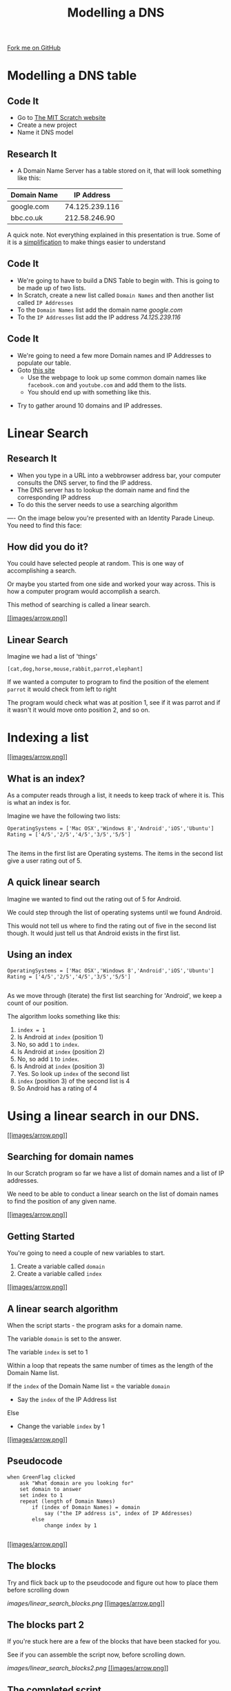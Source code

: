 #+STARTUP:indent
#+HTML_HEAD_EXTRA: <link rel="stylesheet" type="text/css" href="css/lesson.css"/>
#+OPTIONS: f:nil author:nil num:1 creator:nil timestamp:nil html-style:nil 
#+TITLE: Modelling a DNS
#+AUTHOR: Marc Scott
#+BEGIN_HTML
<div class=ribbon>
<a href="https://github.com/MarcScott/7-CS-Internet">Fork me on GitHub</a>
</div>
#+END_HTML

* COMMENT Use as a template
:PROPERTIES:
:HTML_CONTAINER_CLASS: activity
:END:
** Research It
:PROPERTIES:
:HTML_CONTAINER_CLASS: research
:END:
** Present It
:PROPERTIES:
:HTML_CONTAINER_CLASS: present
:END:
** Code It
:PROPERTIES:
:HTML_CONTAINER_CLASS: code
:END:
** Save It
:PROPERTIES:
:HTML_CONTAINER_CLASS: save
:END:
** Run It
:PROPERTIES:
:HTML_CONTAINER_CLASS: run
:END:
** Try It:
:PROPERTIES:
:HTML_CONTAINER_CLASS: try
:END:
** Badge It:
:PROPERTIES:
:HTML_CONTAINER_CLASS: badge
:END:
* Modelling a DNS table
:PROPERTIES:
:HTML_CONTAINER_CLASS: activity
:END:
** Code It
:PROPERTIES:
:HTML_CONTAINER_CLASS: code
:END:
- Go to [[http://mit.scratch.edu][The MIT Scratch website]]
- Create a new project
- Name it DNS model
** Research It
:PROPERTIES:
:HTML_CONTAINER_CLASS: research
:END:
- A Domain Name Server has a table stored on it, that will look something like this:
| Domain Name |     IP Address |
|-------------+----------------|
| google.com  | 74.125.239.116 |
| bbc.co.uk   |  212.58.246.90 |

A quick note. Not everything explained in this presentation is true. Some of it is a [[http://en.wikipedia.org/wiki/Lie-to-children][simplification]] to make things easier to understand
** Code It
:PROPERTIES:
:HTML_CONTAINER_CLASS: code
:END:
- We're going to have to build a DNS Table to begin with. This is going to be made up of two lists.
- In Scratch, create a new list called =Domain Names= and then another list called =IP Addresses=
- To the =Domain Names= list add the domain name /google.com/
- To the =IP Addresses= list add the IP address /74.125.239.116/
[[file:images/Create_Lists.png]]
** Code It
:PROPERTIES:
:HTML_CONTAINER_CLASS: code
:END:


- We're going to need a few more Domain names and IP Addresses to populate our table.
- Goto [[http://www.hcidata.info/host2ip.cgi][this site]]
  - Use the webpage to look up some common domain names like =facebook.com= and =youtube.com= and add them to the lists.
  - You should end up with something like this.
[[file:images/Populated_Lists.png]]
- Try to gather around 10 domains and IP addresses.
* Linear Search
:PROPERTIES:
:HTML_CONTAINER_CLASS: activity
:END:
** Research It
:PROPERTIES:
:HTML_CONTAINER_CLASS: research
:END:
- When you type in a URL into a webbrowser address bar, your computer consults the DNS server, to find the IP address.
- The DNS server has to lookup the domain name and find the corresponding IP address
- To do this the server needs to use a searching algorithm
----
On the image below you're presented with an Identity Parade Lineup. You need to find this face:
[[file:images/Face.jpg]]

#+BEGIN_HTML
	    <canvas id="myCanvas" width="960" height="600"></canvas>
	    <script> //Some seriously ugly js here. Come back and fix.
	     var canvas = document.getElementById('myCanvas');
	     var context = canvas.getContext('2d');
	     var UsualBkg = new Image();
	     var blank_face = new Image();
	     var image1Vis = true;
	     var image2Vis = true;
	     var image3Vis = true;
	     var image4Vis = true;
	     var image5Vis = true;
	     var faceSize = 100
	     var x;
	     var y;
	     

	     function getMousePos(canvas, evt) 
	     {
	       var rect = canvas.getBoundingClientRect();
	       return {
		 x: evt.clientX - rect.left,
		 y: evt.clientY - rect.top
	       };
	     }


	     canvas.addEventListener('mousedown', function(evt) 
				     {
		 var mousePos = getMousePos(canvas, evt);

		 if (mousePos.x>100 && mousePos.x<200 && mousePos.y>130 && mousePos.y<230)
		 {
		   image1Vis = false
		 }
		 if (mousePos.x>240 && mousePos.x<340 && mousePos.y>90 && mousePos.y<190)
		 {
		   image2Vis = false
		 }
		 if (mousePos.x>435 && mousePos.x<535 && mousePos.y>75 && mousePos.y<1750)
		 {
		   image3Vis = false
		 }
		 if (mousePos.x>585 && mousePos.x<685 && mousePos.y>90 && mousePos.y<190)
		 {
		   image4Vis = false
		 }
		 if (mousePos.x>760 && mousePos.x<860 && mousePos.y>100 && mousePos.y<200)
		 {
		   image5Vis = false
		 }
		 context.drawImage(UsualBkg, 0, 0, 960, 600);
		 if (image1Vis == true) 
		 {
		   context.drawImage(blank_face, 100, 120, 100, 100);
		 }
		 if (image2Vis == true) 
		 {
		   context.drawImage(blank_face, 240, 90, 100, 100);
		 }
		 if (image3Vis == true) 
		 {
		   context.drawImage(blank_face, 435, 75, 100, 100);
		 }
		 if (image4Vis == true) 
		 {
		   context.drawImage(blank_face, 585, 90, 100, 100);
		 }
		 if (image5Vis == true) 
		 {
		   context.drawImage(blank_face, 760, 100, 100, 100);
		 }
	       }, false);

	     UsualBkg.onload = function() {
	       context.drawImage(UsualBkg, 0, 0, 960, 600);
	       context.drawImage(blank_face, 100, 130, 100, 100);
	       context.drawImage(blank_face, 240, 90, 100, 100);
	       context.drawImage(blank_face, 435, 75, 100, 100);
	       context.drawImage(blank_face, 585, 90, 100, 100);
	       context.drawImage(blank_face, 760, 100, 100, 100);
	     };
	     UsualBkg.src = 'images/The_Usual_suspects.jpg';
	     blank_face.src = 'images/blank_face.gif';
	    </script>
#+END_HTML



** How did you do it?

You could have selected people at random. This is one way of
accomplishing a search.

Or maybe you started from one side and worked your way across. This is
how a computer program would accomplish a search.

This method of searching is called a linear search.

[[#][[[images/arrow.png]]]]

** Linear Search

Imagine we had a list of 'things'

=[cat,dog,horse,mouse,rabbit,parrot,elephant]=

If we wanted a computer to program to find the position of the element
=parrot= it would check from left to right

The program would check what was at position 1, see if it was parrot and
if it wasn't it would move onto position 2, and so on.

* Indexing a list

[[#][[[images/arrow.png]]]]

** What is an index?

As a computer reads through a list, it needs to keep track of where it
is. This is what an index is for.

Imagine we have the following two lists:

#+BEGIN_EXAMPLE
    OperatingSystems = ['Mac OSX','Windows 8','Android','iOS','Ubuntu']
    Rating = ['4/5','2/5','4/5','3/5','5/5']
                            
#+END_EXAMPLE

The items in the first list are Operating systems. The items in the
second list give a user rating out of 5.

** A quick linear search

Imagine we wanted to find out the rating out of 5 for Android.

We could step through the list of operating systems until we found
Android.

This would not tell us where to find the rating out of five in the
second list though. It would just tell us that Android exists in the
first list.

** Using an index

#+BEGIN_EXAMPLE
    OperatingSystems = ['Mac OSX','Windows 8','Android','iOS','Ubuntu']
    Rating = ['4/5','2/5','4/5','3/5','5/5']                
                            
#+END_EXAMPLE

As we move through (iterate) the first list searching for 'Android', we
keep a count of our position.

The algorithm looks something like this:

1. =index = 1=
2. Is Android at =index= (position 1)
3. No, so add =1= to =index=.
4. Is Android at =index= (position 2)
5. No, so add =1= to =index=.
6. Is Android at =index= (position 3)
7. Yes. So look up =index= of the second list
8. =index= (position 3) of the second list is 4
9. So Android has a rating of 4

* Using a linear search in our DNS.

[[#][[[images/arrow.png]]]]

** Searching for domain names

In our Scratch program so far we have a list of domain names and a list
of IP addresses.

We need to be able to conduct a linear search on the list of domain
names to find the position of any given name.

[[#][[[images/arrow.png]]]]

** Getting Started

You're going to need a couple of new variables to start.

1. Create a variable called =domain=
2. Create a variable called =index=

[[#][[[images/arrow.png]]]]

** A linear search algorithm

When the script starts - the program asks for a domain name.

The variable =domain= is set to the answer.

The variable =index= is set to 1

Within a loop that repeats the same number of times as the length of the
Domain Name list.

If the =index= of the Domain Name list = the variable =domain=

-  Say the =index= of the IP Address list

Else

-  Change the variable =index= by 1

[[#][[[images/arrow.png]]]]

** Pseudocode

#+BEGIN_EXAMPLE
    when GreenFlag clicked
        ask "What domain are you looking for"
        set domain to answer
        set index to 1
        repeat (length of Domain Names)
            if (index of Domain Names) = domain
                say ("the IP address is", index of IP Addresses)
            else
                change index by 1
            
#+END_EXAMPLE

[[#][[[images/arrow.png]]]]

** The blocks

Try and flick back up to the pseudocode and figure out how to place them
before scrolling down

[[images/linear_search_blocks.png]]
[[#][[[images/arrow.png]]]]

** The blocks part 2

If you're stuck here are a few of the blocks that have been stacked for
you.

See if you can assemble the script now, before scrolling down.

[[images/linear_search_blocks2.png]]
[[#][[[images/arrow.png]]]]

** The completed script

[[images/linear_search_script.png]]
[[#][[[images/arrow.png]]]]

** The video

* A Linear Search Project

** Instructions

You're going to try an implement your own Linear Search program now.

1. Create a Scratch program that:

   -  Uses two lists, one to store a Subject Name (e.g. Science) and the
      other to store a target grade.
   -  Allows a user to search for a Subject Name and returns the target
      grade.

2. Use any sprites you like.
3. If you have time, try to make it return 'Not found" if a subject that
   doesn't exist is asked for.

[[#][[[images/arrow.png]]]]

** Recap.

1. Domain names are easy for humans to read and remember.
2. Each domain name links to an IP address that computers use to send
   messages to each other.
3. A Domain Name Server (DNS) stores a table of domain names and IP
   addresses.
4. When you type in a URL, your computer asks the DNS what the IP
   address is for the domain name.
5. Linear search is one method of finding an element in a list.



